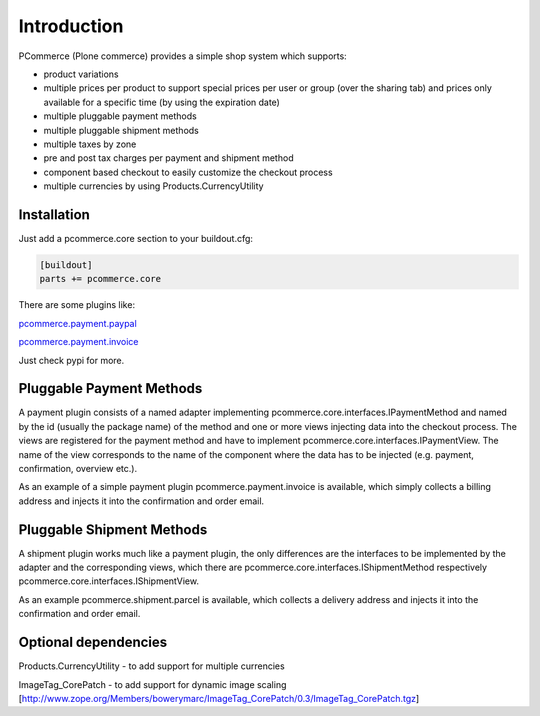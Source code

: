 Introduction
============

PCommerce (Plone commerce) provides a simple shop system which supports:

* product variations
* multiple prices per product to support special prices per user or group
  (over the sharing tab) and prices only available for a specific time
  (by using the expiration date)
* multiple pluggable payment methods
* multiple pluggable shipment methods
* multiple taxes by zone
* pre and post tax charges per payment and shipment method
* component based checkout to easily customize the checkout process
* multiple currencies by using Products.CurrencyUtility


Installation
------------

Just add a pcommerce.core section to your buildout.cfg:

.. code-block:: bash

  [buildout]
  parts += pcommerce.core

There are some plugins like:

`pcommerce.payment.paypal
<https://pypi.python.org/pypi/pcommerce.payment.paypal/>`_

`pcommerce.payment.invoice
<https://pypi.python.org/pypi/pcommerce.payment.invoice>`_

Just check pypi for more.

Pluggable Payment Methods
-------------------------

A payment plugin consists of a named adapter implementing
pcommerce.core.interfaces.IPaymentMethod and named by the id (usually
the package name) of the method and one or more views injecting data
into the checkout process. The views are registered for the payment
method and have to implement pcommerce.core.interfaces.IPaymentView.
The name of the view corresponds to the name of the component where
the data has to be injected (e.g. payment, confirmation, overview etc.).

As an example of a simple payment plugin pcommerce.payment.invoice is
available, which simply collects a billing address and injects it into
the confirmation and order email.


Pluggable Shipment Methods
--------------------------

A shipment plugin works much like a payment plugin, the only differences
are the interfaces to be implemented by the adapter and the corresponding
views, which there are pcommerce.core.interfaces.IShipmentMethod respectively
pcommerce.core.interfaces.IShipmentView.

As an example pcommerce.shipment.parcel is available, which collects a delivery
address and injects it into the confirmation and order email.


Optional dependencies
---------------------

Products.CurrencyUtility - to add support for multiple currencies

ImageTag_CorePatch - to add support for dynamic image scaling
[http://www.zope.org/Members/bowerymarc/ImageTag_CorePatch/0.3/ImageTag_CorePatch.tgz]
